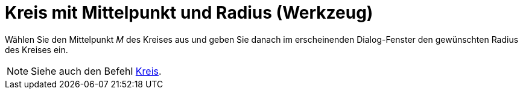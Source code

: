 = Kreis mit Mittelpunkt und Radius (Werkzeug)
:page-en: tools/Circle_with_Center_and_Radius_Tool
ifdef::env-github[:imagesdir: /de/modules/ROOT/assets/images]

Wählen Sie den Mittelpunkt _M_ des Kreises aus und geben Sie danach im erscheinenden Dialog-Fenster den gewünschten
Radius des Kreises ein.

[NOTE]
====

Siehe auch den Befehl xref:/commands/Kreis.adoc[Kreis].

====

